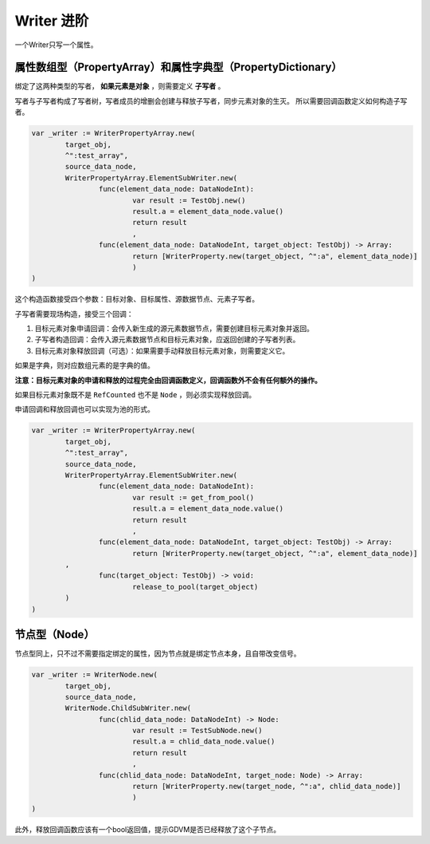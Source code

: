 Writer 进阶
=====================================

一个Writer只写一个属性。

属性数组型（PropertyArray）和属性字典型（PropertyDictionary）
----------------------------

绑定了这两种类型的写者， **如果元素是对象** ，则需要定义 **子写者** 。

写者与子写者构成了写者树，写者成员的增删会创建与释放子写者，同步元素对象的生灭。
所以需要回调函数定义如何构造子写者。

.. code:: gd
	
	var _writer := WriterPropertyArray.new(
		target_obj,
		^":test_array",
		source_data_node,
		WriterPropertyArray.ElementSubWriter.new(
			func(element_data_node: DataNodeInt):
				var result := TestObj.new()
				result.a = element_data_node.value()
				return result
				,
			func(element_data_node: DataNodeInt, target_object: TestObj) -> Array:
				return [WriterProperty.new(target_object, ^":a", element_data_node)]
				)
	)

这个构造函数接受四个参数：目标对象、目标属性、源数据节点、元素子写者。

子写者需要现场构造，接受三个回调：

1. 目标元素对象申请回调：会传入新生成的源元素数据节点，需要创建目标元素对象并返回。
2. 子写者构造回调：会传入源元素数据节点和目标元素对象，应返回创建的子写者列表。
3. 目标元素对象释放回调（可选）：如果需要手动释放目标元素对象，则需要定义它。

如果是字典，则对应数组元素的是字典的值。

**注意：目标元素对象的申请和释放的过程完全由回调函数定义，回调函数外不会有任何额外的操作。**

如果目标元素对象既不是 ``RefCounted`` 也不是 ``Node`` ，则必须实现释放回调。

申请回调和释放回调也可以实现为池的形式。

.. code:: gd

	var _writer := WriterPropertyArray.new(
		target_obj,
		^":test_array",
		source_data_node,
		WriterPropertyArray.ElementSubWriter.new(
			func(element_data_node: DataNodeInt):
				var result := get_from_pool()
				result.a = element_data_node.value()
				return result
				,
			func(element_data_node: DataNodeInt, target_object: TestObj) -> Array:
				return [WriterProperty.new(target_object, ^":a", element_data_node)]
                ,
			func(target_object: TestObj) -> void:
				release_to_pool(target_object)
                )
	)

节点型（Node）
----------------------------

节点型同上，只不过不需要指定绑定的属性，因为节点就是绑定节点本身，且自带改变信号。

.. code:: gd

	var _writer := WriterNode.new(
		target_obj,
		source_data_node,
		WriterNode.ChildSubWriter.new(
			func(chlid_data_node: DataNodeInt) -> Node:
				var result := TestSubNode.new()
				result.a = chlid_data_node.value()
				return result
				,
			func(chlid_data_node: DataNodeInt, target_node: Node) -> Array:
				return [WriterProperty.new(target_node, ^":a", chlid_data_node)]
				)
	)

此外，释放回调函数应该有一个bool返回值，提示GDVM是否已经释放了这个子节点。